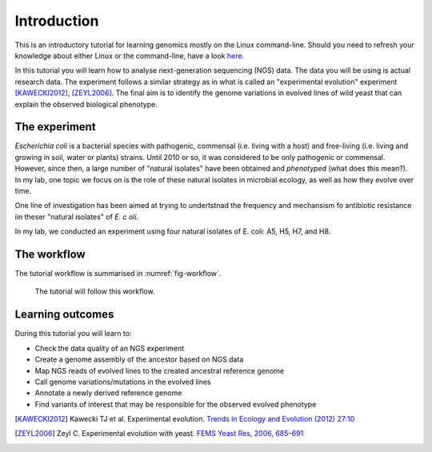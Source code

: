 Introduction
============

This is an introductory tutorial for learning genomics mostly on the Linux command-line.
Should you need to refresh your knowledge about either Linux or the command-line, have a look `here <http://linux.sschmeier.com/>`__.

In this tutorial you will learn how to analyse next-generation sequencing (NGS) data.
The data you will be using is actual research data.
The experiment follows a similar strategy as in what is called an "experimental evolution" experiment [KAWECKI2012]_, [ZEYL2006]_.
The final aim is to identify the genome variations in evolved lines of wild yeast that can explain the observed biological phenotype.

The experiment
------------
*Escherichia coli* is a bacterial species with pathogenic, commensal (i.e. living with a host) and free-living (i.e. living and growing in soil, water or plants) strains. Until 2010 or so, it was considered to be only pathogenic or commensal. However, since then, a large number of "natural isolates" have been obtained and *phenotyped* (what does this mean?). In my lab, one topic we focus on is the role of these natural isolates in microbial ecology, as well as how they evolve over time.

One line of investigation has been aimed at trying to undertstnad the frequency and mechansism fo antibiotic resistance  iin theser "natural isolates" of *E.  c oli*.

In my lab, we conducted an experiment using four natural isolates of E. coli: A5, H5, H7, and H8.


The workflow
------------

The tutorial workflow is summarised in :numref:`fig-workflow`.

.. _fig-workflow:
.. figure:: /images/workflow.png

   The tutorial will follow this workflow.


Learning outcomes
-----------------

During this tutorial you will learn to:

- Check the data quality of an NGS experiment
- Create a genome assembly of the ancestor based on NGS data
- Map NGS reads of evolved lines to the created ancestral reference genome
- Call genome variations/mutations in the evolved lines
- Annotate a newly derived reference genome
- Find variants of interest that may be responsible for the observed evolved phenotype

  
.. only:: html

   .. rubric:: References

               
.. [KAWECKI2012] Kawecki TJ et al. Experimental evolution. `Trends in Ecology and Evolution (2012) 27:10 <http://dx.doi.org/10.1016/j.tree.2012.06.001>`__
               
.. [ZEYL2006] Zeyl C. Experimental evolution with yeast. `FEMS Yeast Res, 2006, 685–691 <http://doi.org/10.1111/j.1567-1364.2006.00061.x>`__

